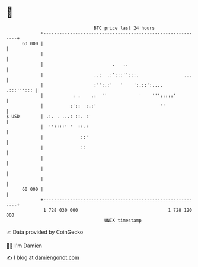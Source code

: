 * 👋

#+begin_example
                                    BTC price last 24 hours                    
                +------------------------------------------------------------+ 
         63 000 |                                                            | 
                |                                                            | 
                |                          .   ..                            | 
                |                   ..:  .:':::'':::.                 ...    | 
                |                   :'':.:'   '    ':.::':....    .:::'''::: | 
                |           : .    .:  ''            '    ''':::::'          | 
                |          :'::  :.:'                        ''              | 
   $ USD        | .:. . ...: ::. :'                                          | 
                |  ''::::' '  ::.:                                           | 
                |              ::'                                           | 
                |              ::                                            | 
                |                                                            | 
                |                                                            | 
                |                                                            | 
         60 000 |                                                            | 
                +------------------------------------------------------------+ 
                 1 728 030 000                                  1 728 120 000  
                                        UNIX timestamp                         
#+end_example
📈 Data provided by CoinGecko

🧑‍💻 I'm Damien

✍️ I blog at [[https://www.damiengonot.com][damiengonot.com]]
